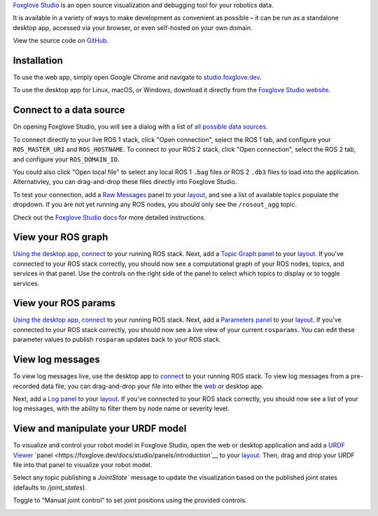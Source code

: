 `Foxglove Studio <https://foxglove.dev/studio>`__ is an open source visualization and debugging tool for your robotics data. 
 
It is available in a variety of ways to make development as convenient as possible – it can be run as a standalone desktop app, accessed via your browser, or even self-hosted on your own domain.

View the source code on `GitHub <https://www.github.com/foxglove/studio>`__.

Installation
-------------------

To use the web app, simply open Google Chrome and navigate to `studio.foxglove.dev <https://studio.foxglove.dev>`__.

To use the desktop app for Linux, macOS, or Windows, download it directly from the `Foxglove Studio website <https://foxglove.dev/download>`__.


Connect to a data source
-------------------

On opening Foxglove Studio, you will see a dialog with a list of `all possible data sources <https://foxglove.dev/docs/studio/connection/data-sources>`__.

To connect directly to your live ROS 1 stack, click "Open connection", select the ROS 1 tab, and configure your ``ROS_MASTER_URI`` and ``ROS_HOSTNAME``.
To connect to your ROS 2 stack, click "Open connection", select the ROS 2 tab, and configure your ``ROS_DOMAIN_ID``.

You could also click "Open local file" to select any local ROS 1 ``.bag`` files or ROS 2 ``.db3`` files to load into the application.
Alternativley, you can drag-and-drop these files directly into Foxglove Studio.

To test your connection, add a `Raw Messages <https://foxglove.dev/docs/studio/panels/raw-messages>`__ panel to your `layout <https://foxglove.dev/docs/studio/layouts>`__, and see a list of available topics populate the dropdown. 
If you are not yet running any ROS nodes, you should only see the ``/rosout_agg`` topic.

Check out the `Foxglove Studio docs <https://foxglove.dev/docs/studio/connection/native>`__ for more detailed instructions.

View your ROS graph
-------------------

`Using the desktop app <https://foxglove.dev/download>`__, `connect <https://foxglove.dev/docs/studio/connection/native>`__ to your running ROS stack.
Next, add a `Topic Graph <https://foxglove.dev/docs/studio/panels/topic-graph>`__ `panel <https://foxglove.dev/docs/studio/panels/introduction>`__ to your `layout <https://foxglove.dev/docs/studio/layouts>`__.
If you've connected to your ROS stack correctly, you should now see a computational graph of your ROS nodes, topics, and services in that panel.
Use the controls on the right side of the panel to select which topics to display or to toggle services.

View your ROS params
-------------------

`Using the desktop app <https://foxglove.dev/download>`__, `connect <https://foxglove.dev/docs/studio/connection/native>`__ to your running ROS stack.
Next, add a `Parameters <https://foxglove.dev/docs/studio/panels/parameters>`__ `panel <https://foxglove.dev/docs/studio/panels/introduction>`__ to your `layout <https://foxglove.dev/docs/studio/layouts>`__.
If you've connected to your ROS stack correctly, you should now see a live view of your current ``rosparams``. 
You can edit these parameter values to publish ``rosparam`` updates back to your ROS stack.

View log messages
-------------------

To view log messages live, use the desktop app to `connect <https://foxglove.dev/docs/studio/connection/native>`__ to your running ROS stack.
To view log messages from a pre-recorded data file, you can drag-and-drop your file into either the `web <https://studio.foxglove.dev>`__ or desktop app.

Next, add a `Log <https://foxglove.dev/docs/studio/panels/log>`__ `panel <https://foxglove.dev/docs/studio/panels/introduction>`__ to your `layout <https://foxglove.dev/docs/studio/layouts>`__.
If you've connected to your ROS stack correctly, you should now see a list of your log messages, with the ability to filter them by node name or severity level.

View and manipulate your URDF model
-------------------

To visualize and control your robot model in Foxglove Studio, open the web or desktop application and add a `URDF Viewer <https://foxglove.dev/docs/studio/panels/urdf-viewer>`__ `panel <https://foxglove.dev/docs/studio/panels/introduction`__ to your `layout <https://foxglove.dev/docs/studio/layouts>`__.
Then, drag and drop your URDF file into that panel to visualize your robot model.

.. image:: foxglove-studio/urdf.png
  :width: 500 px
  :alt: Foxglove Studio's URDF Viewer panel

Select any topic publishing a `JointState`` message to update the visualization based on the published joint states (defaults to `/joint_states`).

Toggle to "Manual joint control" to set joint positions using the provided controls.

.. image:: foxglove-studio/urdf-joints.png
  :width: 500 px
  :alt: Foxglove Studio's URDF Viewer panel with editable joint positions
